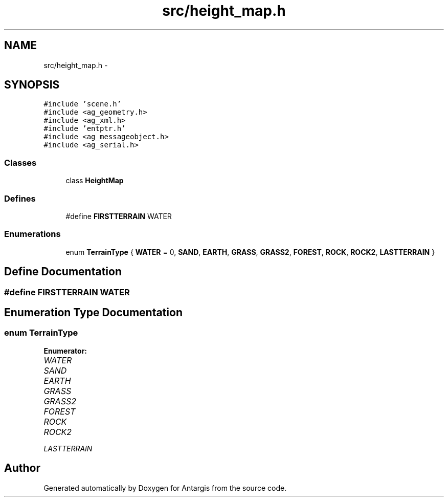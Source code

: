 .TH "src/height_map.h" 3 "27 Oct 2006" "Version 0.1.9" "Antargis" \" -*- nroff -*-
.ad l
.nh
.SH NAME
src/height_map.h \- 
.SH SYNOPSIS
.br
.PP
\fC#include 'scene.h'\fP
.br
\fC#include <ag_geometry.h>\fP
.br
\fC#include <ag_xml.h>\fP
.br
\fC#include 'entptr.h'\fP
.br
\fC#include <ag_messageobject.h>\fP
.br
\fC#include <ag_serial.h>\fP
.br

.SS "Classes"

.in +1c
.ti -1c
.RI "class \fBHeightMap\fP"
.br
.in -1c
.SS "Defines"

.in +1c
.ti -1c
.RI "#define \fBFIRSTTERRAIN\fP   WATER"
.br
.in -1c
.SS "Enumerations"

.in +1c
.ti -1c
.RI "enum \fBTerrainType\fP { \fBWATER\fP = 0, \fBSAND\fP, \fBEARTH\fP, \fBGRASS\fP, \fBGRASS2\fP, \fBFOREST\fP, \fBROCK\fP, \fBROCK2\fP, \fBLASTTERRAIN\fP }"
.br
.in -1c
.SH "Define Documentation"
.PP 
.SS "#define FIRSTTERRAIN   WATER"
.PP
.SH "Enumeration Type Documentation"
.PP 
.SS "enum \fBTerrainType\fP"
.PP
\fBEnumerator: \fP
.in +1c
.TP
\fB\fIWATER \fP\fP
.TP
\fB\fISAND \fP\fP
.TP
\fB\fIEARTH \fP\fP
.TP
\fB\fIGRASS \fP\fP
.TP
\fB\fIGRASS2 \fP\fP
.TP
\fB\fIFOREST \fP\fP
.TP
\fB\fIROCK \fP\fP
.TP
\fB\fIROCK2 \fP\fP
.TP
\fB\fILASTTERRAIN \fP\fP

.SH "Author"
.PP 
Generated automatically by Doxygen for Antargis from the source code.
